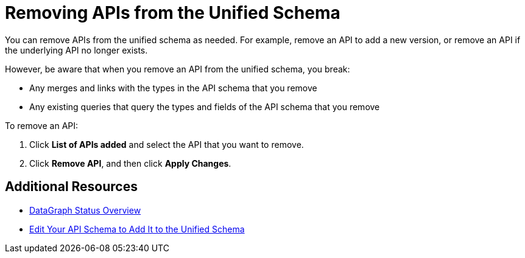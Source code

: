 = Removing APIs from the Unified Schema

You can remove APIs from the unified schema as needed. For example, remove an API to add a new version, or remove an API if the underlying API no longer exists.

However, be aware that when you remove an API from the unified schema, you break:

* Any merges and links with the types in the API schema that you remove
* Any existing queries that query the types and fields of the API schema that you remove

To remove an API:

. Click *List of APIs added* and select the API that you want to remove.
. Click *Remove API*, and then click *Apply Changes*.

== Additional Resources

* xref:status-updates.adoc[DataGraph Status Overview]
* xref:edit-schema.adoc[Edit Your API Schema to Add It to the Unified Schema]
